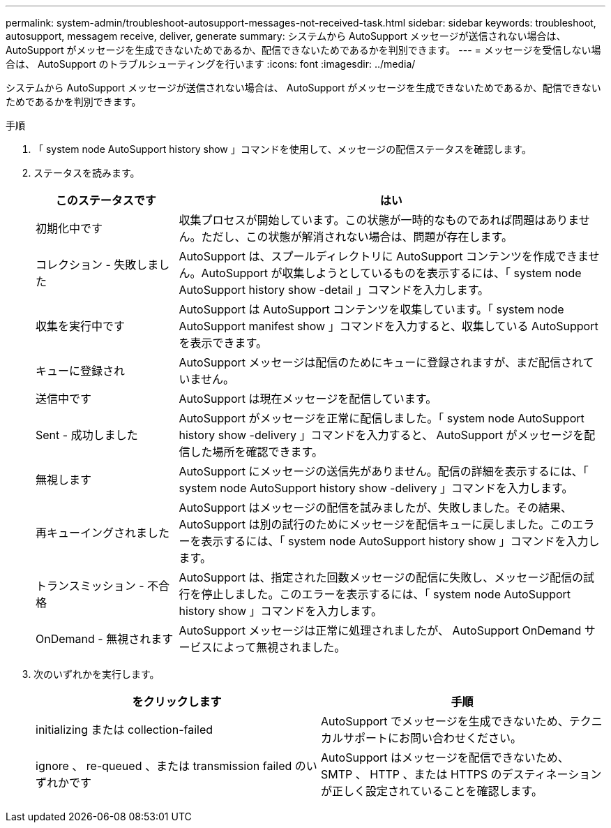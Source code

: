 ---
permalink: system-admin/troubleshoot-autosupport-messages-not-received-task.html 
sidebar: sidebar 
keywords: troubleshoot, autosupport, messagem receive, deliver, generate 
summary: システムから AutoSupport メッセージが送信されない場合は、 AutoSupport がメッセージを生成できないためであるか、配信できないためであるかを判別できます。 
---
= メッセージを受信しない場合は、 AutoSupport のトラブルシューティングを行います
:icons: font
:imagesdir: ../media/


[role="lead"]
システムから AutoSupport メッセージが送信されない場合は、 AutoSupport がメッセージを生成できないためであるか、配信できないためであるかを判別できます。

.手順
. 「 system node AutoSupport history show 」コマンドを使用して、メッセージの配信ステータスを確認します。
. ステータスを読みます。
+
[cols="25,75"]
|===
| このステータスです | はい 


 a| 
初期化中です
 a| 
収集プロセスが開始しています。この状態が一時的なものであれば問題はありません。ただし、この状態が解消されない場合は、問題が存在します。



 a| 
コレクション - 失敗しました
 a| 
AutoSupport は、スプールディレクトリに AutoSupport コンテンツを作成できません。AutoSupport が収集しようとしているものを表示するには、「 system node AutoSupport history show -detail 」コマンドを入力します。



 a| 
収集を実行中です
 a| 
AutoSupport は AutoSupport コンテンツを収集しています。「 system node AutoSupport manifest show 」コマンドを入力すると、収集している AutoSupport を表示できます。



 a| 
キューに登録され
 a| 
AutoSupport メッセージは配信のためにキューに登録されますが、まだ配信されていません。



 a| 
送信中です
 a| 
AutoSupport は現在メッセージを配信しています。



 a| 
Sent - 成功しました
 a| 
AutoSupport がメッセージを正常に配信しました。「 system node AutoSupport history show -delivery 」コマンドを入力すると、 AutoSupport がメッセージを配信した場所を確認できます。



 a| 
無視します
 a| 
AutoSupport にメッセージの送信先がありません。配信の詳細を表示するには、「 system node AutoSupport history show -delivery 」コマンドを入力します。



 a| 
再キューイングされました
 a| 
AutoSupport はメッセージの配信を試みましたが、失敗しました。その結果、 AutoSupport は別の試行のためにメッセージを配信キューに戻しました。このエラーを表示するには、「 system node AutoSupport history show 」コマンドを入力します。



 a| 
トランスミッション - 不合格
 a| 
AutoSupport は、指定された回数メッセージの配信に失敗し、メッセージ配信の試行を停止しました。このエラーを表示するには、「 system node AutoSupport history show 」コマンドを入力します。



 a| 
OnDemand - 無視されます
 a| 
AutoSupport メッセージは正常に処理されましたが、 AutoSupport OnDemand サービスによって無視されました。

|===
. 次のいずれかを実行します。
+
|===
| をクリックします | 手順 


 a| 
initializing または collection-failed
 a| 
AutoSupport でメッセージを生成できないため、テクニカルサポートにお問い合わせください。



 a| 
ignore 、 re-queued 、または transmission failed のいずれかです
 a| 
AutoSupport はメッセージを配信できないため、 SMTP 、 HTTP 、または HTTPS のデスティネーションが正しく設定されていることを確認します。

|===

